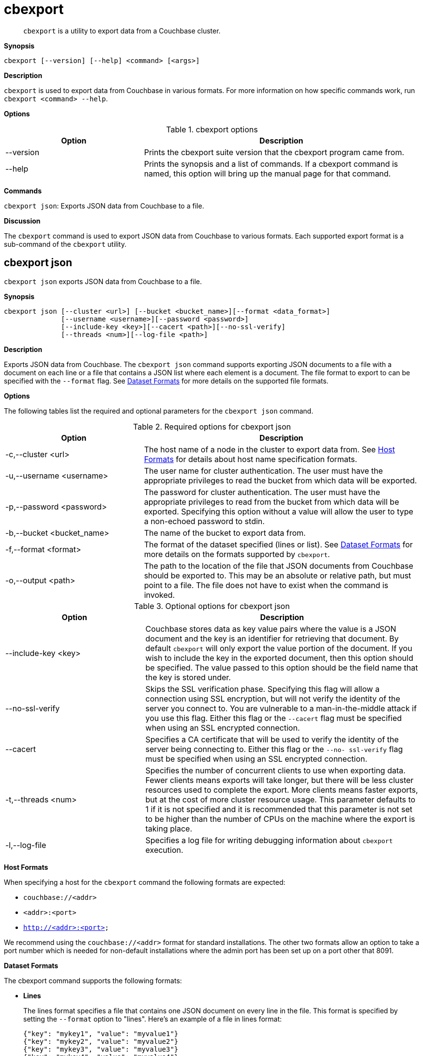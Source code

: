 [#topic_lt4_wd3_vx]
= cbexport

[abstract]
`cbexport` is a utility to export data from a Couchbase cluster.

*Synopsis*

----
cbexport [--version] [--help] <command> [<args>]
----

*Description*

[.cmd]`cbexport` is used to export data from Couchbase in various formats.
For more information on how specific commands work, run `cbexport <command> --help`.

*Options*

.cbexport options
[#table_t4f_cq3_vx,cols="1,2"]
|===
| Option | Description

| --version
| Prints the cbexport suite version that the cbexport program came from.

| --help
| Prints the synopsis and a list of commands.
If a cbexport command is named, this option will bring up the manual page for that command.
|===

*Commands*

[.cmd]`cbexport json`: Exports JSON data from Couchbase to a file.

*Discussion*

The [.cmd]`cbexport` command is used to export JSON data from Couchbase to various formats.
Each supported export format is a sub-command of the [.cmd]`cbexport` utility.

== cbexport json

[.cmd]`cbexport json` exports JSON data from Couchbase to a file.

*Synopsis*

----
cbexport json [--cluster <url>] [--bucket <bucket_name>][--format <data_format>]
              [--username <username>][--password <password>]
              [--include-key <key>][--cacert <path>][--no-ssl-verify]
              [--threads <num>][--log-file <path>]
----

*Description*

Exports JSON data from Couchbase.
The [.cmd]`cbexport json` command supports exporting JSON documents to a file with a document on each line or a file that contains a JSON list where each element is a document.
The file format to export to can be specified with the `--format` flag.
See <<dataset-formats,Dataset Formats>> for more details on the supported file formats.

*Options*

The following tables list the required and optional parameters for the [.cmd]`cbexport json` command.

.Required options for cbexport json
[#table_thk_3q3_vy,cols="1,2"]
|===
| Option | Description

| -c,--cluster <url>
| The host name of a node in the cluster to export data from.
See <<topic_fsg_5d3_vx/host-formats-json,Host Formats>> for details about host name specification formats.

| -u,--username <username>
| The user name for cluster authentication.
The user must have the appropriate privileges to read the bucket from which data will be exported.

| -p,--password <password>
| The password for cluster authentication.
The user must have the appropriate privileges to read from the bucket from which data will be exported.
Specifying this option without a value will allow the user to type a non-echoed password to stdin.

| -b,--bucket <bucket_name>
| The name of the bucket to export data from.

| -f,--format <format>
| The format of the dataset specified (lines or list).
See <<dataset-formats,Dataset Formats>> for more details on the formats supported by [.cmd]`cbexport`.

| -o,--output <path>
| The path to the location of the file that JSON documents from Couchbase should be exported to.
This may be an absolute or relative path, but must point to a file.
The file does not have to exist when the command is invoked.
|===

.Optional options for cbexport json
[#table_s21_mq3_vy,cols="100,197"]
|===
| Option | Description

| --include-key <key>
| Couchbase stores data as key value pairs where the value is a JSON document and the key is an identifier for retrieving that document.
By default [.cmd]`cbexport` will only export the value portion of the document.
If you wish to include the key in the exported document, then this option should be specified.
The value passed to this option should be the field name that the key is stored under.

| --no-ssl-verify
| Skips the SSL verification phase.
Specifying this flag will allow a connection using SSL encryption, but will not verify the identity of the server you connect to.
You are vulnerable to a man-in-the-middle attack if you use this flag.
Either this flag or the `--cacert` flag must be specified when using an SSL encrypted connection.

| --cacert
| Specifies a CA certificate that will be used to verify the identity of the server being connecting to.
Either this flag or the `--no- ssl-verify` flag must be specified when using an SSL encrypted connection.

| -t,--threads <num>
| Specifies the number of concurrent clients to use when exporting data.
Fewer clients means exports will take longer, but there will be less cluster resources used to complete the export.
More clients means faster exports, but at the cost of more cluster resource usage.
This parameter defaults to 1 if it is not specified and it is recommended that this parameter is not set to be higher than the number of CPUs on the machine where the export is taking place.

| -l,--log-file
| Specifies a log file for writing debugging information about [.cmd]`cbexport` execution.
|===

*Host Formats*

When specifying a host for the [.cmd]`cbexport` command the following formats are expected:

[#ul_m5j_ns3_vy]
* `couchbase://<addr>`
* `<addr>:<port>`
* `http://<addr>:<port>`

We recommend using the `couchbase://<addr>` format for standard installations.
The other two formats allow an option to take a port number which is needed for non-default installations where the admin port has been set up on a port other that 8091.

*Dataset Formats*

The cbexport command supports the following formats:

[#ul_frg_4sj_vx]
* *Lines*
+
The lines format specifies a file that contains one JSON document on every line in the file.
This format is specified by setting the `--format` option to "lines".
Here's an example of a file in lines format:
+
----
{"key": "mykey1", "value": "myvalue1"}
{"key": "mykey2", "value": "myvalue2"}
{"key": "mykey3", "value": "myvalue3"}
{"key": "mykey4", "value": "myvalue4"}
----

* *List*
+
The list format specifies a file which contains a JSON list where each element in the list is a JSON document.
The file may only contain a single list, but the list may be specified over multiple lines.
This format is specified by setting the `--format` option to "list".
Here's an example of a file in list format:
+
----
[
  {
    "key": "mykey1",
    "value": "myvalue1"
  },
  {"key": "mykey2", "value": "myvalue2"},
  {"key": "mykey3", "value": "myvalue3"},
  {"key": "mykey4", "value": "myvalue4"}
]
----

*Examples*

 $ cbexport json -c couchbase://127.0.0.1 -u Administrator -p password \
           -b default -o /data/lines.json -f lines -t 4

To export data from /data/list.json using the list format the following command can be run.

 $ cbexport json -c couchbase://127.0.0.1 -u Administrator -p password \
            -b default -o /data/list.json -f list
